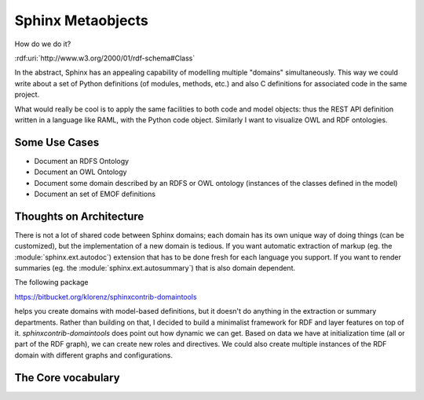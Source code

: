 Sphinx Metaobjects
==================

How do we do it?

:rdf:uri:`http://www.w3.org/2000/01/rdf-schema#Class`

In the abstract,  Sphinx has an appealing capability of modelling multiple "domains"
simultaneously.  This way we could write about a set of Python definitions (of modules,
methods,  etc.) and also C definitions for associated code in the same project.

What would really be cool is to apply the same facilities to both code and model objects:
thus the REST API definition written in a language like RAML,  with the Python code object.
Similarly I want to visualize OWL and RDF ontologies.

Some Use Cases
--------------

* Document an RDFS Ontology
* Document an OWL Ontology
* Document some domain described by an RDFS or OWL ontology (instances of the classes defined in the model)
* Document an set of EMOF definitions

Thoughts on Architecture
------------------------

There is not a lot of shared code between Sphinx domains;  each domain has its own unique way of doing
things (can be customized),  but the implementation of a new domain is tedious.  If you want automatic
extraction of markup (eg. the :module:`sphinx.ext.autodoc`) extension that has to be done fresh for
each language you support.  If you want to render summaries (eg. the :module:`sphinx.ext.autosummary`)
that is also domain dependent.

The following package

https://bitbucket.org/klorenz/sphinxcontrib-domaintools

helps you create domains with model-based definitions,  but it doesn't do anything in the extraction
or summary departments.  Rather than building on that,  I decided to build a minimalist framework
for RDF and layer features on top of it.  `sphinxcontrib-domaintools` does point out how dynamic we
can get.  Based on data we have at initialization time (all or part of the RDF graph),  we can
create new roles and directives.  We could also create multiple instances of the RDF domain with
different graphs and configurations.

The Core vocabulary
-------------------

.. rst:role:: rdf:uri

	The uri role.  Use this role to refer to a named URI resource.  The following formats are supported::

		:rdf:uri:`rdfs:Class`
		:rdf:uri:`http://www.w3.org/2000/01/rdf-schema#Class`
		:rdf:uri:`<http://www.w3.org/2000/01/rdf-schema#Class>`

	see :doc:`uri_resolution_examples` for details.  If a namespace is declared,  uris in that namespace
	will be displayed in shortened form (eg. :rdf:uri:`rdfs:Class`) but will otherwise be displayed in long form
	(eg. :rdf:uri:`http://example.com/`)

.. rst:directive:: rdf:subject

	The `rdf:subject` directive contains a description of a named URI resource.  You can think of this
	as a description of the URI,  or as a description of the thing the URI refers to.  Here is an example::

		.. rdf:subject:: rdfs:Class



			:rdfs isDefinedBy: :rdf:uri:`http://www.w3.org/2000/01/rdf-schema#`
			:rdfs label: Class
			:rdfs comment: The class of classes.
			:rdfs subClassOf: :rdf:uri:`rdfs:Resource`

	which renders like

	.. rdf:subject:: rdfs:Class

		This is what I have to say about this wooly and wonderful subject!

		:rdfs isDefinedBy: :rdf:uri:`http://www.w3.org/2000/01/rdf-schema#`
		:rdfs label: - Class
		:rdfs comment: The class of classes.
		:rdfs subClassOf: :rdf:uri:`rdfs:Resource`

	Triples are represented using the `Field List`_ mechanism in reStructuredText.  Because colons are not
	allowed in field names without escaping,  the prefix is separated from the localname with a space.

.. _Field List: http://docutils.sourceforge.net/docs/ref/rst/restructuredtext.html#field-lists
